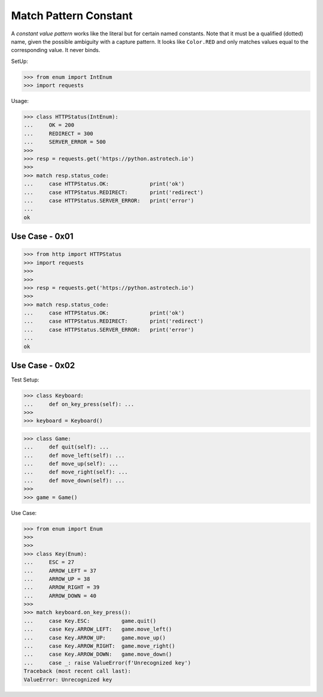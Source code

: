 Match Pattern Constant
======================

A `constant value pattern` works like the literal but for certain named
constants. Note that it must be a qualified (dotted) name, given the
possible ambiguity with a capture pattern. It looks like ``Color.RED``
and only matches values equal to the corresponding value. It never
binds.

SetUp:

>>> from enum import IntEnum
>>> import requests

Usage:

>>> class HTTPStatus(IntEnum):
...     OK = 200
...     REDIRECT = 300
...     SERVER_ERROR = 500
>>>
>>> resp = requests.get('https://python.astrotech.io')
>>>
>>> match resp.status_code:
...     case HTTPStatus.OK:             print('ok')
...     case HTTPStatus.REDIRECT:       print('redirect')
...     case HTTPStatus.SERVER_ERROR:   print('error')
...
ok


Use Case - 0x01
---------------
>>> from http import HTTPStatus
>>> import requests
>>>
>>>
>>> resp = requests.get('https://python.astrotech.io')
>>>
>>> match resp.status_code:
...     case HTTPStatus.OK:             print('ok')
...     case HTTPStatus.REDIRECT:       print('redirect')
...     case HTTPStatus.SERVER_ERROR:   print('error')
...
ok


Use Case - 0x02
---------------
Test Setup:

>>> class Keyboard:
...     def on_key_press(self): ...
>>>
>>> keyboard = Keyboard()

>>> class Game:
...     def quit(self): ...
...     def move_left(self): ...
...     def move_up(self): ...
...     def move_right(self): ...
...     def move_down(self): ...
>>>
>>> game = Game()

Use Case:

>>> from enum import Enum
>>>
>>>
>>> class Key(Enum):
...     ESC = 27
...     ARROW_LEFT = 37
...     ARROW_UP = 38
...     ARROW_RIGHT = 39
...     ARROW_DOWN = 40
>>>
>>> match keyboard.on_key_press():
...     case Key.ESC:          game.quit()
...     case Key.ARROW_LEFT:   game.move_left()
...     case Key.ARROW_UP:     game.move_up()
...     case Key.ARROW_RIGHT:  game.move_right()
...     case Key.ARROW_DOWN:   game.move_down()
...     case _: raise ValueError(f'Unrecognized key')
Traceback (most recent call last):
ValueError: Unrecognized key
